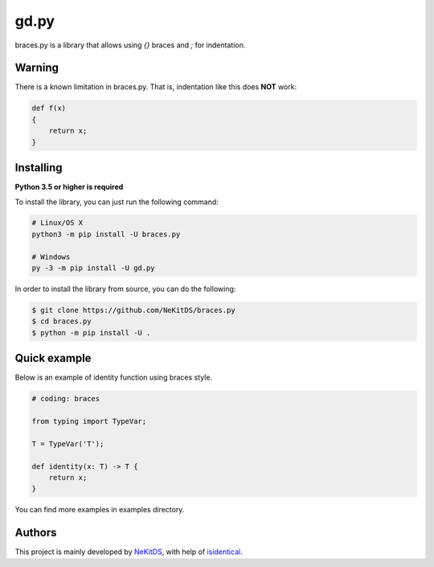 gd.py
=====

.. image:: https://img.shields.io/pypi/l/braces.py.svg
    :target: https://opensource.org/licenses/MIT
    :alt: Project License

.. image:: https://img.shields.io/pypi/v/braces.py.svg
    :target: https://pypi.python.org/pypi/braces.py
    :alt: PyPI Library Version

.. image:: https://img.shields.io/pypi/pyversions/braces.py.svg
    :target: https://pypi.python.org/pypi/braces.py
    :alt: Required Python Versions

.. image:: https://img.shields.io/pypi/status/braces.py.svg
    :target: https://github.com/NeKitDS/braces.py/blob/master/braces
    :alt: Project Development Status

.. image:: https://img.shields.io/pypi/dm/braces.py.svg
    :target: https://pypi.python.org/pypi/braces.py
    :alt: Library Downloads/Month

.. image:: https://img.shields.io/endpoint.svg?url=https%3A%2F%2Fshieldsio-patreon.herokuapp.com%2Fnekit%2Fpledges
    :target: https://patreon.com/nekit
    :alt: Patreon Page [Support]

braces.py is a library that allows using `{}` braces and `;` for indentation.

Warning
-------

There is a known limitation in braces.py. That is, indentation like this does **NOT** work:

.. code:: python

    def f(x)
    {
        return x;
    }

Installing
----------

**Python 3.5 or higher is required**

To install the library, you can just run the following command:

.. code:: sh

    # Linux/OS X
    python3 -m pip install -U braces.py

    # Windows
    py -3 -m pip install -U gd.py

In order to install the library from source, you can do the following:

.. code:: sh

    $ git clone https://github.com/NeKitDS/braces.py
    $ cd braces.py
    $ python -m pip install -U .

Quick example
-------------

Below is an example of identity function using braces style.

.. code:: python

    # coding: braces

    from typing import TypeVar;

    T = TypeVar('T');

    def identity(x: T) -> T {
        return x;
    }

You can find more examples in examples directory.

Authors
-------

This project is mainly developed by `NeKitDS <https://github.com/NeKitDS>`_,
with help of `isidentical <https://github.com/isidentical>`_.

